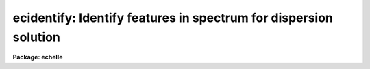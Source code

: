 .. _ecidentify:

ecidentify: Identify features in spectrum for dispersion solution
=================================================================

**Package: echelle**

.. raw:: html

  </tr></table><p>
  <h3>Name</h3>
  <!-- BeginSection: 'NAME' -->
  <p>
  ecidentify -- Determine the dispersion relation in echelle spectra
  </p>
  <!-- EndSection:   'NAME' -->
  <h3>Usage</h3>
  <!-- BeginSection: 'USAGE' -->
  <p>
  ecidentify images
  </p>
  <!-- EndSection:   'USAGE' -->
  <h3>Parameters</h3>
  <!-- BeginSection: 'PARAMETERS' -->
  <dl>
  <dt><b>images</b></dt>
  <!-- Sec='PARAMETERS' Level=0 Label='images' Line='images' -->
  <dd>List of echelle format spectra in which to identify lines and fit
  dispersion functions.
  </dd>
  </dl>
  <dl>
  <dt><b>database = <tt>"database"</tt></b></dt>
  <!-- Sec='PARAMETERS' Level=0 Label='database' Line='database = "database"' -->
  <dd>Database in which the feature data and dispersion functions are recorded.
  </dd>
  </dl>
  <dl>
  <dt><b>coordlist = <tt>"linelists$idhenear.dat"</tt></b></dt>
  <!-- Sec='PARAMETERS' Level=0 Label='coordlist' Line='coordlist = "linelists$idhenear.dat"' -->
  <dd>User coordinate list consisting of an ordered list of line coordinates.  A
  comment line of the form <tt>"# units &lt;units&gt;"</tt>, where &lt;units&gt; is one of the
  understood units names, defines the units of the line list.  If no units
  are specified then Angstroms are assumed.  Some standard line lists are
  available in the directory <tt>"linelists$"</tt>.  The standard line lists are
  described under the topic <i>linelists</i>.
  </dd>
  </dl>
  <dl>
  <dt><b>units = <tt>""</tt></b></dt>
  <!-- Sec='PARAMETERS' Level=0 Label='units' Line='units = ""' -->
  <dd>The units to use if no database entry exists.  The units are specified as
  described in
  <pre>
      cl&gt; help onedspec.package section=units
  </pre>
  If no units are specified and a coordinate list is used then the units of
  the coordinate list are selected.  If a database entry exists then the
  units defined there override both this parameter and the coordinate list.
  </dd>
  </dl>
  <dl>
  <dt><b>match = 1.</b></dt>
  <!-- Sec='PARAMETERS' Level=0 Label='match' Line='match = 1.' -->
  <dd>The maximum difference for a match between the feature coordinate function
  value and a coordinate in the coordinate list.  The unit of this parameter
  is that of the user coordinates.
  </dd>
  </dl>
  <dl>
  <dt><b>maxfeatures = 100</b></dt>
  <!-- Sec='PARAMETERS' Level=0 Label='maxfeatures' Line='maxfeatures = 100' -->
  <dd>Maximum number of the strongest features to be selected automatically from
  the coordinate list (function <tt>'l'</tt>) or from the image data (function <tt>'y'</tt>).
  </dd>
  </dl>
  <dl>
  <dt><b>zwidth = 10.</b></dt>
  <!-- Sec='PARAMETERS' Level=0 Label='zwidth' Line='zwidth = 10.' -->
  <dd>Width of graphs, in user coordinates, when in zoom mode (function <tt>'z'</tt>).
  </dd>
  </dl>
  <p>
  The following parameters are used in determining feature positions.
  </p>
  <dl>
  <dt><b>ftype = <tt>"emission"</tt></b></dt>
  <!-- Sec='PARAMETERS' Level=0 Label='ftype' Line='ftype = "emission"' -->
  <dd>Type of features to be identified.  The possibly abbreviated choices are
  <tt>"emission"</tt> and <tt>"absorption"</tt>.
  </dd>
  </dl>
  <dl>
  <dt><b>fwidth = 4.</b></dt>
  <!-- Sec='PARAMETERS' Level=0 Label='fwidth' Line='fwidth = 4.' -->
  <dd>Width in pixels of features to be identified.
  </dd>
  </dl>
  <dl>
  <dt><b>cradius = 5.</b></dt>
  <!-- Sec='PARAMETERS' Level=0 Label='cradius' Line='cradius = 5.' -->
  <dd>The maximum distance, in pixels, allowed between a feature position
  and the initial estimate when defining a new feature.
  </dd>
  </dl>
  <dl>
  <dt><b>threshold = 10.</b></dt>
  <!-- Sec='PARAMETERS' Level=0 Label='threshold' Line='threshold = 10.' -->
  <dd>In order for a feature center to be determined the range of pixel intensities
  around the feature must exceed this threshold.
  </dd>
  </dl>
  <dl>
  <dt><b>minsep = 2.</b></dt>
  <!-- Sec='PARAMETERS' Level=0 Label='minsep' Line='minsep = 2.' -->
  <dd>The minimum separation, in pixels, allowed between feature positions
  when defining a new feature.
  </dd>
  </dl>
  <p>
  The following default parameters are used when fitting a function to
  the user coordinates.  If a previous solution is read from the database
  then the parameters from that solution override the defaults below.
  </p>
  <dl>
  <dt><b>function = <tt>"chebyshev"</tt></b></dt>
  <!-- Sec='PARAMETERS' Level=0 Label='function' Line='function = "chebyshev"' -->
  <dd>The function to be fit to the user coordinates as a function of the pixel
  coordinate and aperture number.  The choices are bi-dimensional
  <tt>"chebyshev"</tt> and <tt>"legendre"</tt> polynomials.
  </dd>
  </dl>
  <dl>
  <dt><b>xorder = 2</b></dt>
  <!-- Sec='PARAMETERS' Level=0 Label='xorder' Line='xorder = 2' -->
  <dd>Order of the fitting function along each echelle order.
  The order is the number of polynomial terms; i.e. xorder = 2 is a linear
  function.
  </dd>
  </dl>
  <dl>
  <dt><b>yorder = 2</b></dt>
  <!-- Sec='PARAMETERS' Level=0 Label='yorder' Line='yorder = 2' -->
  <dd>Order of the fitting function with respect to the aperture number.
  The order is the number of polynomial terms; i.e. yorder = 2 is a linear
  function.
  </dd>
  </dl>
  <dl>
  <dt><b>niterate = 0, lowreject = 3, highreject = 3.</b></dt>
  <!-- Sec='PARAMETERS' Level=0 Label='niterate' Line='niterate = 0, lowreject = 3, highreject = 3.' -->
  <dd>Default number of rejection iterations and the sigma clipping thresholds.  If
  <i>niterate</i> is zero then no rejection is done.
  </dd>
  </dl>
  <p>
  The following parameters control the graphics input and output.
  </p>
  <dl>
  <dt><b>graphics = <tt>"stdgraph"</tt></b></dt>
  <!-- Sec='PARAMETERS' Level=0 Label='graphics' Line='graphics = "stdgraph"' -->
  <dd>Graphics device.  The default is the standard graphics device which is
  generally a graphics terminal.
  </dd>
  </dl>
  <dl>
  <dt><b>curosr = <tt>""</tt></b></dt>
  <!-- Sec='PARAMETERS' Level=0 Label='curosr' Line='curosr = ""' -->
  <dd>Cursor input file.  If a cursor file is not given then the standard graphics
  cursor is read.
  </dd>
  </dl>
  <!-- EndSection:   'PARAMETERS' -->
  <h3>Cursor keys</h3>
  <!-- BeginSection: 'CURSOR KEYS' -->
  <pre>
             ECIDENTIFY CURSOR KEY AND COLON COMMAND SUMMARY
  
  ?  Help                   a  Affect all features     c  Center feature(s)
  d  Delete feature(s)      f  Fit dispersion          g  Fit zero point shift
  i  Initialize             j  Go to previous order    k  Go to next order
  l  Match coordinate list  m  Mark feature            n  Next feature
  o  Go to specified order  p  Pan graph               q  Quit
  r  Redraw graph           s  Shift feature           t  Reset position
  u  Enter user coordinate  w  Window graph            x  Crosscorrelate peaks
  y  Find peaks             z  Zoom graph              .  Nearest feature
  +  Next feature           -  Previous feature        I  Interrupt
  
  :show [file]              :features [file]           :coordlist [file]
  :cradius [value]          :threshold [value]         :database [file]
  :ftype [type]             :fwidth [value]            :image [image]
  :labels [type]            :match [value]             :maxfeatures [value]
  :minsep [value]           :read [image]              :write [image]
  :zwidth [value]
  
  
         ECHELLE DISPERSION FUNCTION FITTING COMMAND SUMMARY
  
  ?  Help             c  Print coordinates             d  Delete point
  f  Fit dispersion   o  Fit with fixed order offset   q  Quit
  r  Redraw graph     u  Undelete point                w  Window graph
  x  Set ordinate     y  Set abscissa                  I  Interrupt
  
  :show               :function [value]   :highreject [value]   :lowreject [value]
  :niterate [value]   :xorder [value]     :yorder [value]
  
  </pre>
  <p>
              ECIDENTIFY CURSOR KEYS AND COLON COMMANDS
  </p>
  <dl>
  <dt><b>?</b></dt>
  <!-- Sec='CURSOR KEYS' Level=0 Label='' Line='?' -->
  <dd>Clear the screen and print a menu of cursor and colon commands.
  </dd>
  </dl>
  <dl>
  <dt><b>a</b></dt>
  <!-- Sec='CURSOR KEYS' Level=0 Label='a' Line='a' -->
  <dd>Apply next (c)enter or (d)elete operation to (a)ll features
  </dd>
  </dl>
  <dl>
  <dt><b>c</b></dt>
  <!-- Sec='CURSOR KEYS' Level=0 Label='c' Line='c' -->
  <dd>(C)enter the feature nearest the cursor.  Used when changing the position
  finding parameters or when features are defined from a previous feature list.
  May be used in combination with the (a)ll key.
  </dd>
  </dl>
  <dl>
  <dt><b>d</b></dt>
  <!-- Sec='CURSOR KEYS' Level=0 Label='d' Line='d' -->
  <dd>(D)elete the feature nearest the cursor.  (D)elete all features when preceded
  by the (a)ll key.  This does not affect the dispersion function.
  </dd>
  </dl>
  <dl>
  <dt><b>f</b></dt>
  <!-- Sec='CURSOR KEYS' Level=0 Label='f' Line='f' -->
  <dd>(F)it a function of the pixel coordinates and aperture numbers to the user
  coordinates.  This enters an interactive function fitting package.
  </dd>
  </dl>
  <dl>
  <dt><b>g</b></dt>
  <!-- Sec='CURSOR KEYS' Level=0 Label='g' Line='g' -->
  <dd>Fit a zero point shift to the user coordinates by minimizing the difference
  between the user and fitted coordinates.  The coordinate dispersion function
  is not changed.
  </dd>
  </dl>
  <dl>
  <dt><b>i</b></dt>
  <!-- Sec='CURSOR KEYS' Level=0 Label='i' Line='i' -->
  <dd>(I)nitialize (delete features and dispersion function fit).
  </dd>
  </dl>
  <dl>
  <dt><b>j</b></dt>
  <!-- Sec='CURSOR KEYS' Level=0 Label='j' Line='j' -->
  <dd>Go to the next aperture in decreasing line number in the echelle format image.
  Wrap around to the last line from the first line.
  </dd>
  </dl>
  <dl>
  <dt><b>k</b></dt>
  <!-- Sec='CURSOR KEYS' Level=0 Label='k' Line='k' -->
  <dd>Go to the next aperture in increasing line number in the echelle format image.
  Wrap around to the first line from the last line.
  </dd>
  </dl>
  <dl>
  <dt><b>l</b></dt>
  <!-- Sec='CURSOR KEYS' Level=0 Label='l' Line='l' -->
  <dd>(L)ocate features in the coordinate list.  A coordinate function must be
  defined or at least four features in more than one aperture must have user
  coordinates from which a coordinate function can be determined by an
  initial automatic function fit.
  </dd>
  </dl>
  <dl>
  <dt><b>m</b></dt>
  <!-- Sec='CURSOR KEYS' Level=0 Label='m' Line='m' -->
  <dd>(M)ark a new feature using the cursor position as the initial position
  estimate.
  </dd>
  </dl>
  <dl>
  <dt><b>n</b></dt>
  <!-- Sec='CURSOR KEYS' Level=0 Label='n' Line='n' -->
  <dd>Move the cursor or zoom to the (n)ext feature (same as +).
  </dd>
  </dl>
  <dl>
  <dt><b>o</b></dt>
  <!-- Sec='CURSOR KEYS' Level=0 Label='o' Line='o' -->
  <dd>Go to a specific aperture (related to an echelle (o)rder).  The user
  is queried for the aperture number.
  </dd>
  </dl>
  <dl>
  <dt><b>p</b></dt>
  <!-- Sec='CURSOR KEYS' Level=0 Label='p' Line='p' -->
  <dd>(P)an to the original window after (z)ooming on a feature.
  </dd>
  </dl>
  <dl>
  <dt><b>q</b></dt>
  <!-- Sec='CURSOR KEYS' Level=0 Label='q' Line='q' -->
  <dd>(Q)uit and continue with next image.
  </dd>
  </dl>
  <dl>
  <dt><b>r</b></dt>
  <!-- Sec='CURSOR KEYS' Level=0 Label='r' Line='r' -->
  <dd>(R)edraw the graph.
  </dd>
  </dl>
  <dl>
  <dt><b>s</b></dt>
  <!-- Sec='CURSOR KEYS' Level=0 Label='s' Line='s' -->
  <dd>(S)hift the fit coordinates relative to the pixel coordinates.  The
  user specifies the desired coordinate at the position of the cursor
  and a zero point shift to the fit coordinates is applied.  If features
  are defined then they are recentered and the shift is the average shift.
  The shift in pixels, user coordinates, and z (fractional shift) is printed.
  The user shift is for the fundamental order and the shift for each order
  is then given by this shift divided by the order number.
  </dd>
  </dl>
  <dl>
  <dt><b>t</b></dt>
  <!-- Sec='CURSOR KEYS' Level=0 Label='t' Line='t' -->
  <dd>Reset the current feature to the position of the cursor.  The feature
  is <i>not</i> recentered.  This is used to mark an arbitrary position.
  </dd>
  </dl>
  <dl>
  <dt><b>u</b></dt>
  <!-- Sec='CURSOR KEYS' Level=0 Label='u' Line='u' -->
  <dd>Enter a new (u)ser coordinate for the current feature.
  When (m)arking a new feature the user coordinate is also requested.
  </dd>
  </dl>
  <dl>
  <dt><b>w</b></dt>
  <!-- Sec='CURSOR KEYS' Level=0 Label='w' Line='w' -->
  <dd>(W)indow the graph.  A window prompt is given and a number of windowing
  options may be given.  For more help type <tt>'?'</tt> to the window prompt or
  see help under <i>gtools</i>.
  </dd>
  </dl>
  <dl>
  <dt><b>x</b></dt>
  <!-- Sec='CURSOR KEYS' Level=0 Label='x' Line='x' -->
  <dd>Crosscorrelate features with the data peaks and reregister.  This is
  generally used with a feature list from a different image.
  The mean shift in user coordinates, mean shift in pixels, and the fractional
  shift in user coordinates is printed.  The user shift is scaled to the
  fundamental order.
  </dd>
  </dl>
  <dl>
  <dt><b>y</b></dt>
  <!-- Sec='CURSOR KEYS' Level=0 Label='y' Line='y' -->
  <dd>Up to <i>maxfeatures</i> emission peaks are found automatically (in order of
  peak intensity) and, if a dispersion solution is defined, the peaks are
  identified from the coordinate list.
  </dd>
  </dl>
  <dl>
  <dt><b>z</b></dt>
  <!-- Sec='CURSOR KEYS' Level=0 Label='z' Line='z' -->
  <dd>(Z)oom on the feature nearest the cursor.  The width of the zoom window
  is determined by the parameter <i>zwidth</i>.
  </dd>
  </dl>
  <dl>
  <dt><b>.</b></dt>
  <!-- Sec='CURSOR KEYS' Level=0 Label='' Line='.' -->
  <dd>Move the cursor or zoom window to the feature nearest the cursor.
  </dd>
  </dl>
  <dl>
  <dt><b>+</b></dt>
  <!-- Sec='CURSOR KEYS' Level=0 Label='' Line='+' -->
  <dd>Move the cursor or zoom window to the (n)ext feature.
  This does not automatically move to the next aperture.
  </dd>
  </dl>
  <dl>
  <dt><b>-</b></dt>
  <!-- Sec='CURSOR KEYS' Level=0 Label='' Line='-' -->
  <dd>Move the cursor or zoom window to the previous feature.
  This does not automatically move to the next aperture.
  </dd>
  </dl>
  <dl>
  <dt><b>I</b></dt>
  <!-- Sec='CURSOR KEYS' Level=0 Label='I' Line='I' -->
  <dd>Interrupt the task immediately.  The database is not updated.
  </dd>
  </dl>
  <p>
  Parameters are shown or set with the following <tt>"colon commands"</tt>, which may be
  abbreviated.  To show the value of a parameter type the parameter name alone
  and to set a new value follow the parameter name by the value.
  </p>
  <dl>
  <dt><b>:show file</b></dt>
  <!-- Sec='CURSOR KEYS' Level=0 Label='' Line=':show file' -->
  <dd>Show the values of all the parameters.  If a file name is given then the
  output is appended to that file.  If no file is given then the terminal
  is cleared and the output is sent to the terminal.
  </dd>
  </dl>
  <dl>
  <dt><b>:features file</b></dt>
  <!-- Sec='CURSOR KEYS' Level=0 Label='' Line=':features file' -->
  <dd>Print the feature list and the fit rms.  If a file name is given then the
  output is appended to that file.  If no file is given then the terminal
  is cleared and the output is sent to the terminal.
  </dd>
  </dl>
  <dl>
  <dt><b>:coordlist file</b></dt>
  <!-- Sec='CURSOR KEYS' Level=0 Label='' Line=':coordlist file' -->
  <dd>Set or show the coordinate list file.
  </dd>
  </dl>
  <dl>
  <dt><b>:cradius value</b></dt>
  <!-- Sec='CURSOR KEYS' Level=0 Label='' Line=':cradius value' -->
  <dd>Set or show the centering radius in pixels.
  </dd>
  </dl>
  <dl>
  <dt><b>:threshold value</b></dt>
  <!-- Sec='CURSOR KEYS' Level=0 Label='' Line=':threshold value' -->
  <dd>Set or show the detection threshold for centering.
  </dd>
  </dl>
  <dl>
  <dt><b>:database name</b></dt>
  <!-- Sec='CURSOR KEYS' Level=0 Label='' Line=':database name' -->
  <dd>Set or show the database for recording feature records.
  </dd>
  </dl>
  <dl>
  <dt><b>:ftype value</b></dt>
  <!-- Sec='CURSOR KEYS' Level=0 Label='' Line=':ftype value' -->
  <dd>Set or show the feature type (emission or absorption).
  </dd>
  </dl>
  <dl>
  <dt><b>:fwidth value</b></dt>
  <!-- Sec='CURSOR KEYS' Level=0 Label='' Line=':fwidth value' -->
  <dd>Set or show the feature width in pixels.
  </dd>
  </dl>
  <dl>
  <dt><b>:image imagename</b></dt>
  <!-- Sec='CURSOR KEYS' Level=0 Label='' Line=':image imagename' -->
  <dd>Set a new image or show the current image.
  </dd>
  </dl>
  <dl>
  <dt><b>:labels value</b></dt>
  <!-- Sec='CURSOR KEYS' Level=0 Label='' Line=':labels value' -->
  <dd>Set or show the feature label type (none, index, pixel, or user).
  </dd>
  </dl>
  <dl>
  <dt><b>:match value</b></dt>
  <!-- Sec='CURSOR KEYS' Level=0 Label='' Line=':match value' -->
  <dd>Set or show the coordinate list matching distance.
  </dd>
  </dl>
  <dl>
  <dt><b>:maxfeatures value</b></dt>
  <!-- Sec='CURSOR KEYS' Level=0 Label='' Line=':maxfeatures value' -->
  <dd>Set or show the maximum number of features automatically found.
  </dd>
  </dl>
  <dl>
  <dt><b>:minsep value</b></dt>
  <!-- Sec='CURSOR KEYS' Level=0 Label='' Line=':minsep value' -->
  <dd>Set or show the minimum separation allowed between features.
  </dd>
  </dl>
  <dl>
  <dt><b>:read name</b></dt>
  <!-- Sec='CURSOR KEYS' Level=0 Label='' Line=':read name' -->
  <dd>Read a record from the database.  The record name defaults to the image name.
  </dd>
  </dl>
  <dl>
  <dt><b>:threshold value</b></dt>
  <!-- Sec='CURSOR KEYS' Level=0 Label='' Line=':threshold value' -->
  <dd>Set or show the centering threshold.
  </dd>
  </dl>
  <dl>
  <dt><b>:write name</b></dt>
  <!-- Sec='CURSOR KEYS' Level=0 Label='' Line=':write name' -->
  <dd>Write a record to the database.  The record name defaults to the image name.
  </dd>
  </dl>
  <dl>
  <dt><b>:zwidth value</b></dt>
  <!-- Sec='CURSOR KEYS' Level=0 Label='' Line=':zwidth value' -->
  <dd>Set or show the zoom width in user units.
  </dd>
  </dl>
  <p>
                DISPERSION FUNCTION FITTING COMMANDS
  </p>
  <dl>
  <dt><b>?</b></dt>
  <!-- Sec='CURSOR KEYS' Level=0 Label='' Line='?' -->
  <dd>Page help information.
  </dd>
  </dl>
  <dl>
  <dt><b>c</b></dt>
  <!-- Sec='CURSOR KEYS' Level=0 Label='c' Line='c' -->
  <dd>Print input and fitted coordinates of point nearest the cursor.
  </dd>
  </dl>
  <dl>
  <dt><b>d</b></dt>
  <!-- Sec='CURSOR KEYS' Level=0 Label='d' Line='d' -->
  <dd>Delete the nearest undeleted point to the cursor.
  </dd>
  </dl>
  <dl>
  <dt><b>f</b></dt>
  <!-- Sec='CURSOR KEYS' Level=0 Label='f' Line='f' -->
  <dd>Fit a dispersion function including determining the order offset.
  </dd>
  </dl>
  <dl>
  <dt><b>o</b></dt>
  <!-- Sec='CURSOR KEYS' Level=0 Label='o' Line='o' -->
  <dd>Fit a dispersion function with the order offset fixed.  The user is queried
  for the order offset.  This is faster than the interactive fit to also
  determine the order.
  </dd>
  </dl>
  <dl>
  <dt><b>q</b></dt>
  <!-- Sec='CURSOR KEYS' Level=0 Label='q' Line='q' -->
  <dd>Quit and return to the spectrum display.
  </dd>
  </dl>
  <dl>
  <dt><b>r</b></dt>
  <!-- Sec='CURSOR KEYS' Level=0 Label='r' Line='r' -->
  <dd>Redraw the graph.
  </dd>
  </dl>
  <dl>
  <dt><b>u</b></dt>
  <!-- Sec='CURSOR KEYS' Level=0 Label='u' Line='u' -->
  <dd>Undelete the nearest deleted point to the cursor (which may be outside the
  graph window).
  </dd>
  </dl>
  <dl>
  <dt><b>w</b></dt>
  <!-- Sec='CURSOR KEYS' Level=0 Label='w' Line='w' -->
  <dd>Window the graph (type ? to the window prompt for more help).
  </dd>
  </dl>
  <dl>
  <dt><b>x</b></dt>
  <!-- Sec='CURSOR KEYS' Level=0 Label='x' Line='x' -->
  <dd>Set the quantity plotted along the ordinate (x axis).
  </dd>
  </dl>
  <dl>
  <dt><b>y</b></dt>
  <!-- Sec='CURSOR KEYS' Level=0 Label='y' Line='y' -->
  <dd>Set the quantity plotted along the abscissa (y axis).
  </dd>
  </dl>
  <dl>
  <dt><b>I</b></dt>
  <!-- Sec='CURSOR KEYS' Level=0 Label='I' Line='I' -->
  <dd>Interrupt the task immediately.  No information is saved in the database.
  </dd>
  </dl>
  <dl>
  <dt><b>:function [value]</b></dt>
  <!-- Sec='CURSOR KEYS' Level=0 Label='' Line=':function [value]' -->
  <dd>Print or set the function type (chebyshev|legendre).
  </dd>
  </dl>
  <dl>
  <dt><b>:show</b></dt>
  <!-- Sec='CURSOR KEYS' Level=0 Label='' Line=':show' -->
  <dd>Print current function and orders.
  </dd>
  </dl>
  <dl>
  <dt><b>:niterate [value], :lowreject [value], :highreject [value]</b></dt>
  <!-- Sec='CURSOR KEYS' Level=0 Label='' Line=':niterate [value], :lowreject [value], :highreject [value]' -->
  <dd>Print or set the iterative rejection parameters.
  </dd>
  </dl>
  <dl>
  <dt><b>:xorder [value]</b></dt>
  <!-- Sec='CURSOR KEYS' Level=0 Label='' Line=':xorder [value]' -->
  <dd>Print or set the order for the dispersion dependence.
  </dd>
  </dl>
  <dl>
  <dt><b>:yorder [value]</b></dt>
  <!-- Sec='CURSOR KEYS' Level=0 Label='' Line=':yorder [value]' -->
  <dd>Print or set the order for the echelle order dependence.
  </dd>
  </dl>
  <!-- EndSection:   'CURSOR KEYS' -->
  <h3>Description</h3>
  <!-- BeginSection: 'DESCRIPTION' -->
  <p>
  Emission and absorption features in echelle format spectra (see <i>apsum</i>)
  are identified interactively and from a line list and a dispersion
  function is determined.  The results of the line identifications and
  dispersion function are stored in a database for further reference and
  for use with the tasks <b>ecreidentify</b> and <b>ecdispcor</b>.  Also
  the reference spectrum keyword REFSPEC is added to the image header.
  This is used by <b>refspectra</b> and <b>ecdispcor</b>.
  </p>
  <p>
  Each spectrum in the input list is identified in turn.  Initially the
  order in the first image line is graphed.  The user may change the
  displayed order with the <tt>'j'</tt>, <tt>'k'</tt>, and <tt>'o'</tt> keys.  The initial feature
  list and dispersion function are read from the database if an entry
  exists.  The features are marked on the graph.  The image coordinates
  are in pixels unless a dispersion function is defined, in which case
  they are in user coordinate units (usually wavelength in Angstroms).
  The aperture number, pixel coordinate, coordinate function value, and
  user coordinate for the current feature are displayed on the status
  line.
  </p>
  <p>
  For consistency the orders are always identified by their aperture
  numbers in this task and all other tasks.  These are the
  identifications assigned when extracting the orders using the task
  <i>apsum</i>.  If the user has assigned true order numbers as the
  aperture numbers then there is no distinction between aperture and
  order number.  However, it is often the case that the aperture numbers
  are simply assigned sequentially and the true order numbers may not
  even be known.  Initially the orders are the same as the apertures
  numbers but after fitting a dispersion function the true order numbers
  will be determined.  This information is also recorded in the database
  and indicated in the graph titles but selecting an order to be graphed
  with <tt>'o'</tt> and the status line information is always in terms of the
  aperture number.
  </p>
  <p>
  The graphics cursor is used to select features and perform various
  functions.  A menu of the keystroke options and functions is printed
  with the key <tt>'?'</tt>.  The cursor keys and their functions are defined in
  the CURSOR KEYS sections and described further below.  The standard
  cursor mode keys are also available to window and redraw the graph and
  to produce hardcopy <tt>"snaps"</tt>.
  </p>
  <p>
  There are two types of feature selection functions;  defining new
  features and selecting previously defined features.  The key <tt>'m'</tt> marks
  a new feature nearest the cursor position.  The feature position is
  determined by the feature centering algorithm (see help for
  <b>center1d</b>).  The type of feature, emission or absorption, is set
  by the <i>ftype</i> parameter.  If the new position is within a distance
  given by the parameter <i>minsep</i> of a previous feature it is
  considered to be the same feature and replaces the old feature
  (normally the position of the new feature will be exactly the same as
  the original feature).  The coordinate list is searched for a match
  between the coordinate function value (when defined) and a user
  coordinate in the list.  If a match is found it becomes the default
  user coordinate which the user may override.  The new feature is marked
  on the graph and it becomes the current feature.  The redefinition of a
  feature which is within the minimum separation may be used to set the
  user coordinate from the coordinate list.  The key <tt>'t'</tt> allows setting
  the position of a feature to other than that found by the centering
  algorithm.
  </p>
  <p>
  The <tt>'y'</tt> key applies a peak finding algorithm and up to the maximum
  number of features (<i>maxfeatures</i>) are found.  If there are more
  peaks only the strongest are kept.  The peaks are then matched against
  the coordinate list to find user coordinate values.
  </p>
  <p>
  To select a different feature as the current feature the keys <tt>'.'</tt>, <tt>'n'</tt>,
  <tt>'+'</tt>, and <tt>'-'</tt> are used.  The <tt>'.'</tt> selects the feature nearest the cursor,
  the <tt>'n'</tt> and <tt>'+'</tt> select the next feature, and the <tt>'-'</tt> selects the
  previous feature relative to the current feature in the feature list as
  ordered by pixel coordinate.  These keys are useful when redefining the
  user coordinate with the <tt>'u'</tt> key and when examining features in zoom
  mode.  To change apertures (orders) the <tt>'j'</tt>, <tt>'k'</tt>, and <tt>'o'</tt> keys are
  used.
  </p>
  <p>
  If four or more features are identified spanning the range of the data
  (in pixel coordinates and in order number) or if a coordinate function
  is defined then the <tt>'l'</tt> key may be used to identify additional features
  from a coordinate list.  If a coordinate function is not defined the
  default function is fit to the user coordinates of the currently
  defined features.  Then for each coordinate value in the coordinate
  list the pixel coordinate is determined and a search for a feature at
  that point is made.  If a feature is found (based on the parameters
  <i>ftype, fwidth</i>, <i>cradius</i>, and <b>threshold</b>) its user
  coordinate value based on the coordinate function is determined.  If
  the coordinate function value matches the user coordinate from the
  coordinate list within the error limit set by the parameter <i>match</i>
  then the new feature is entered in the feature list.  Up to a maximum
  number of features, set by the parameter <i>maxfeatures</i>, may be
  defined in this way.  A new user coordinate function is fit to all the
  located features.  Finally, the graph is redrawn in user coordinates
  with the additional features found from the coordinate list marked.
  </p>
  <p>
  The <tt>'f'</tt> key fits a two dimensional function of the pixel coordinates
  and aperture number to the user coordinates.  The type of function and
  the orders are initially set with the parameters <i>function</i>,
  <i>xorder</i>, and <i>yorder</i>.  The value of the function for a
  particular pixel coordinate is called the function coordinate and each
  feature in the feature list has a function coordinate value.  The
  fitted function also is used to convert pixel coordinates to user
  coordinates in the graph.  Depending on the orders of the function
  four or more features are required covering at least two orders.
  A description of the dispersion function fitting is given the section
  ECHELLE DISPERSION FUNCTION FITTING.
  </p>
  <p>
  If a zero point shift is desired without changing the coordinate function
  the user may specify the coordinate of a point in the spectrum with
  the <tt>'s'</tt> key from which a shift is determined.  The <tt>'g'</tt> key also
  determines a shift by minimizing the difference between the user
  coordinates and the fitted coordinates.  This is used when a previously
  determined coordinate function is applied to a new spectrum having
  fewer or poorer lines and only a zero point shift can reasonably be
  determined.  Note that the zero point shift is in user coordinates
  for the fundamental order.  The shift for any particular order is then
  the zero point shift divided by the order number.
  </p>
  <p>
  Features may be delete with the key <tt>'d'</tt>.  All features are deleted when
  the <tt>'a'</tt> key immediately precedes the delete key.  Deleting the features
  does not delete the coordinate function.  To delete both the features
  and the dispersion function the initialize key <tt>'i'</tt> is used.  Note
  features deleted during dispersion function fitting also are removed
  from the feature list upon exiting the fitting package.
  </p>
  <p>
  It is common to transfer the feature identifications and coordinate
  function from one image to another.  When a new image without a
  database entry is examined, such as when going to the next image in the
  input list or selecting a new image with the <tt>":image"</tt> command, the
  current feature list and coordinate function are kept.  Alternatively,
  a database record from a different image may be read with the <tt>":read"</tt>
  command.  When transferring feature identifications between images the
  feature coordinates will not agree exactly with the new image feature
  positions and several options are available to reregister the feature
  positions.  The key <tt>'c'</tt> centers the feature nearest the cursor using
  the current position as the starting point.  When preceded with the <tt>'a'</tt>
  key all the features are recentered (the user must refit the coordinate
  function if desired).  As an aside, the recentering function is also
  useful when the parameters governing the feature centering algorithm
  are changed.
  </p>
  <p>
  The (c)entering function is applicable when the shift between the
  current and true feature positions is small.  Larger shifts may be
  determined automatically with the <tt>'x'</tt> function which correlates
  features in the image with the feature list.  The features are then
  recentered.  A zero point shift may also be given interactively with
  the <tt>'s'</tt> key by using the cursor to indicate the coordinate of a point
  in the spectrum.  If there are no features then the shift is exactly as
  marked by the cursor but if there are features the approximate shift is
  applied and then the features are recentered.  The shift is then the
  mean shift of the features after recentering.  The shift is used as a
  zero point offset added to the dispersion function.  The shift is
  computed in user coordinates for the fundamental order.  Shifts for
  each order are given by scaling of this shift.
  </p>
  <p>
  In addition to the single keystroke commands there are commands
  initiated by the key <tt>':'</tt> (colon commands).  As with the keystroke
  commands there are a number of standard graphics features available
  begining with <tt>":."</tt> (type <tt>":.help"</tt> for these commands).  The colon
  commands allow the task parameter values to be listed and to be reset
  within the task.  A parameter is listed by typing its name.  The colon
  command <tt>":show"</tt> lists all the parameters.  A parameter value is reset
  by typing the parameter name followed by the new value; for example
  <tt>":match 10"</tt>.  Other colon commands display the feature list
  (:features), control reading and writing records to the database (:read
  and :write), and set the graph display format.
  </p>
  <p>
  The feature identification process for an image is completed by typing
  <tt>'q'</tt> to quit.  Attempting to quit an image without explicitly recording
  changes in the feature database produces a warning message and an
  opportunity to record the information in the database.  As an immediate
  exit the <tt>'I'</tt> interrupt key may be used.  This does not save the feature
  information.
  </p>
  <!-- EndSection:   'DESCRIPTION' -->
  <h3>Echelle dispersion function fitting</h3>
  <!-- BeginSection: 'ECHELLE DISPERSION FUNCTION FITTING' -->
  <p>
  If a minimum of four features over at least two orders, depending on
  the default function orders, have been identified a dispersion function
  relating the user coordinates to the extracted pixel coordinate and
  aperture number may be fit.  However, more features are preferable to
  determine changes in the dispersion as a function of position and
  order.
  </p>
  <p>
  The form of the function fit explicitly includes the basic order number
  dependence of echelle spectra; namely the wavelength of a particular
  point along the dispersion direction in different orders varies as the
  reciprocal of the order number.  Because of distortions, the differing
  extraction paths through the two dimensional image, and rotations of
  the spectra relative to the axis of constant dispersion (i.e. aligning
  the orders with the image columns or lines instead of aligning the
  emission and absorption features) there will be residual dependancies on
  the extracted pixel positions and orders.  These residual dependancies
  are fit by a two dimensional polynomial of arbitrary order including
  cross terms.  Because the basic order number dependence has been
  removed the orders should be relatively low.  Currently the functions
  are bi-dimensional chebyshev and legendre polynomials though other
  function may be added in the future.
  </p>
  <p>
  Since the true order number may not be known initially a linear
  relation between the aperture numbers and the order numbers is also
  determined which minimizes the residuals.  This relation allows an
  unknown offset and possible a reversed direction of increasing order.
  The fitted function is then represented as:
  </p>
  <pre>
  		y = offset +/- aperture
  
  		wavelength = f (x, y) / y
  </pre>
  <p>
  where y is the order number and x is the extracted pixel coordinate along the
  dispersion.
   
  If the order offset is known initially or as a result of previous the <tt>'o'</tt>
  fit may be used.  The dispersion minimization for the order offset is
  then not done.  This will, therefore, be faster than using the full
  fit, key <tt>'f'</tt>, to also determine the order offset.
  </p>
  <p>
  The fitting is done interactively as a submode of <b>ecidentify</b> with its
  own set of cursor commands.  It is entered using the <tt>'f'</tt> key and exited using
  the <tt>'q'</tt> key.  The list of commands is given the CURSOR KEY section and is
  available from the fitting mode with <tt>'?'</tt>.  The functionality of this fitting
  is fairly simple; the function and orders may be changed, points may be deleted
  and undeleted, and the results of the fit may be displayed in various formats
  by selecting quantities to be plotted along either axis.  Generally one
  changes plotting of the pixel coordinate, order number, and wavelength
  along the x axis and residuals or radial velocity errors along the y axis.
  One switches between increasing the x order and the y order while switching
  between plotting verses x positions and order number until the residuals
  have been reduced to remove all systematic trends.
  </p>
  <!-- EndSection:   'ECHELLE DISPERSION FUNCTION FITTING' -->
  <h3>Database records</h3>
  <!-- BeginSection: 'DATABASE RECORDS' -->
  <p>
  The database specified by the parameter <i>database</i> is a directory of
  simple text files.  The text files have names beginning with 'ec' followed
  by the entry name, usually the name of the image.  The database text files
  consist of a number of records.  A record begins with a line starting with the
  keyword <tt>"begin"</tt>.  The rest of the line is the record identifier.  Records
  read and written by <b>ecidentify</b> have <tt>"ecidentify"</tt> as the first word of the
  identifier.  Following this is a name which may be specified following the
  <tt>":read"</tt> or <tt>":write"</tt> commands.  If no name is specified then the image name
  is used.  The lines following the record identifier contain
  the feature information and dispersion function coefficients.
  </p>
  <!-- EndSection:   'DATABASE RECORDS' -->
  <h3>Echelle dispersion functions</h3>
  <!-- BeginSection: 'ECHELLE DISPERSION FUNCTIONS' -->
  <p>
  The fitted echelle dispersion functions are evaluated as described in
  this section.  The basic equations are
  </p>
  <pre>
      (1)  w = (f(x,o) + shift) / o
      (2)  o = ap * slope + offset
  </pre>
  <p>
  where w is the wavelength, x is the pixel coordinate along the order, o is
  the order, and ap is the aperture number.  The database parameter <tt>"shift"</tt>
  provides a wavelength zero point shift and the parameters <tt>"slope"</tt> and
  <tt>"offset"</tt> provide the transformation between aperture number and order.
  Note that the function f(x,o) and the shift are in terms of first order
  wavelengths.
  </p>
  <p>
  The database entries contain <tt>"parameter value"</tt> pairs.  This includes the
  parameters <tt>"shift"</tt>, <tt>"offset"</tt>, and <tt>"slope"</tt> defined above.  The default
  values for these if they are absent are 0, 0, and 1 respectively.  The
  <tt>"coefficients"</tt> parameter specifies the number of coefficients that follow
  and define the first order wavelength dispersion function.  The
  coefficients and functions are described below.
  </p>
  <p>
  The numerical values following the <tt>"coefficients"</tt> parameter, shown in
  the order in which they appear, have the following meaning.
  </p>
  <pre>
      type	Function type: 1=chebychev, 2=legendre
      xpow	Highest power of x
      opow	Highest power of o
      xterms	Type of cross terms: Always 1 for echelle functions
      xmin	Minimum x for normalization
      xmax	Maximum x for normalization
      omin	Minimum o for normalization
      omax	Maximum o for normalization
      Cmn		Coefficients: m=0-xpow, n=0-opow, m varies first
  </pre>
  <p>
  The functions are evaluated by a sum over m and n up to the specified
  highest powers.
  </p>
  <pre>
      (3)  f(x,o) = sum {Cmn * Pm * Pn}	m=0-xpow, n=0-opow
  </pre>
  <p>
  The Cmn are the coefficients of the polynomial terms Pm and Pn which
  are defined as follows.
  </p>
  <pre>
      Chebyshev:
  	xnorm = (2 * x - (xmax + xmin)) / (xmax - xmin)
  	P0 = 1.0
  	P1 = xnorm
  	Pm+1 = 2.0 * xnorm * Pm - Pm-1 
  
  	onorm = (2 * o - (omax + omin)) / (omax - omin)
  	P0 = 1.0
  	P1 = onorm
  	Pn+1 = 2.0 * onorm * Pn - Pn-1 
  
      Legendre:
  	xnorm = (2 * x - (xmax + xmin)) / (xmax - xmin)
  	P0 = 1.0
  	P1 = xnorm
  	Pm+1 = ((2m + 1) * xnorm * Pm - m * Pm-1)/ (m + 1)   
  
  	onorm = (2 * o - (omax + omin)) / (omax - omin)
  	P0 = 1.0
  	P1 = onorm
  	Pn+1 = ((2n + 1) * onorm * Pn - n * Pn-1)/ (n + 1)   
  </pre>
  <p>
  Note that the polynomial terms are obtained by first normalizing the x and
  o values to the range -1 to 1 and then iteratively evaluating them.
  </p>
  <!-- EndSection:   'ECHELLE DISPERSION FUNCTIONS' -->
  <h3>Examples</h3>
  <!-- BeginSection: 'EXAMPLES' -->
  <p>
  Because this task is interactive it is difficult to provide an actual
  example.  The following describes a typical usage on arc spectra.
  </p>
  <p>
  	cl&gt; ecidentify arc1.ec,arc2.ec
  </p>
  <dl>
  <dt><b>(1)</b></dt>
  <!-- Sec='EXAMPLES' Level=0 Label='' Line='(1)' -->
  <dd>The database is searched for an entry for arc1.ec.  None is found and
  the first order is plotted as a function of pixel coordinate.
  </dd>
  </dl>
  <dl>
  <dt><b>(2)</b></dt>
  <!-- Sec='EXAMPLES' Level=0 Label='' Line='(2)' -->
  <dd>Using a line identification chart or vast experience one of the
  emission lines is identified and marked with the <tt>'m'</tt> key.  Using the
  cursor position a center is found by the centering algorithm.  The
  aperture number, pixel position, wavelength (which is currently the
  same as the pixel position), and a prompt for the true value with the
  default value INDEF is printed.  The true wavelength is typed in and the
  status line is redrawn with the information for the feature.
  </dd>
  </dl>
  <dl>
  <dt><b>(3)</b></dt>
  <!-- Sec='EXAMPLES' Level=0 Label='' Line='(3)' -->
  <dd>The orders are changed with the <tt>'j'</tt>, <tt>'k'</tt>, or <tt>'o'</tt> key and further lines are
  identified with the <tt>'m'</tt> key.
  </dd>
  </dl>
  <dl>
  <dt><b>(4)</b></dt>
  <!-- Sec='EXAMPLES' Level=0 Label='' Line='(4)' -->
  <dd>After a number of lines have been marked spanning the full range of the orders
  and pixel coordinates the key <tt>'l'</tt> is typed.  The program now fits a preliminary
  dispersion solution using the current function and function orders.  Using this
  function it examines each line in the line list and checks to see if there is
  an emission line at that point.  With many orders and lots of lines this may
  take some time.  After additional lines have been identified (up to
  <i>maxfeatures</i> lines) the function is refit.  Finally the current order
  is regraphed in user coordinates.
  </dd>
  </dl>
  <dl>
  <dt><b>(5)</b></dt>
  <!-- Sec='EXAMPLES' Level=0 Label='' Line='(5)' -->
  <dd>Again we look at some orders and see if the automatic line identifications
  make sense.
  </dd>
  </dl>
  <dl>
  <dt><b>(6)</b></dt>
  <!-- Sec='EXAMPLES' Level=0 Label='' Line='(6)' -->
  <dd>We next enter the dispersion function fitting mode with <tt>'f'</tt>.  A plot of the
  residuals vs. pixel position is drawn.  Some obvious misidentifications may
  be deleted with the <tt>'d'</tt> key.  One way to proceed with determining the
  function orders is to start at the lowest orders (xorder = 2 for linear
  and yorder = 1 for no order dependence beyond the basic dependence).  We then
  increase each order one at a time.  The x axis is changed between order
  number and pixel position using the <tt>'x'</tt> key to see the dependence on each
  dimension.  The orders are increased until there are no systematic trends
  apparent.  Normally the y order (for the aperture or order number dependence)
  is low such as 2 to 4 while the x order (for the dispersion direction) is
  whatever is needed to account for distortions.  Also one can prune deviant
  points with the <tt>'d'</tt> key.  Note that the order offset derived from the
  aperture number is given in the title block along with the RMS.  When done
  we exit with <tt>'q'</tt>.
  </dd>
  </dl>
  <dl>
  <dt><b>(7)</b></dt>
  <!-- Sec='EXAMPLES' Level=0 Label='' Line='(7)' -->
  <dd>The new function fit is then evaluated for all orders and the current order
  is redrawn based on the new dispersion.  Note also that the status line
  information for the current feature has both the fitted wavelength and the
  user identified wavelength.  We can add or delete lines and iterate with the
  fitting until we are happy with the feature list and dispersion function.
  </dd>
  </dl>
  <dl>
  <dt><b>(8)</b></dt>
  <!-- Sec='EXAMPLES' Level=0 Label='' Line='(8)' -->
  <dd>Typing <tt>'q'</tt> exits the graph and prints a query about saving the information
  in the database.  We answer yes to this query.  Note that information can
  also be saved while still in the graphics loop using <tt>":write"</tt>.
  </dd>
  </dl>
  <dl>
  <dt><b>(9)</b></dt>
  <!-- Sec='EXAMPLES' Level=0 Label='' Line='(9)' -->
  <dd>The next image in the list is then graphed but the last dispersion solution
  and feature list is maintained.  If the shift is small for the new arc we
  type <tt>'a'</tt> <tt>'c'</tt> to recenter all the features.  This does not refit the dispersion
  automatically so we then do <tt>'f'</tt>.  Alternatively, we could use the <tt>'s'</tt> or <tt>'x'</tt>
  keys to determine a large shift and do the recentering.
  </dd>
  </dl>
  <dl>
  <dt><b>(10)</b></dt>
  <!-- Sec='EXAMPLES' Level=0 Label='' Line='(10)' -->
  <dd>Finally we can exit with <tt>'q'</tt> or examine further images with the <tt>":image"</tt>
  command.
  </dd>
  </dl>
  <!-- EndSection:   'EXAMPLES' -->
  <h3>Revisions</h3>
  <!-- BeginSection: 'REVISIONS' -->
  <dl>
  <dt><b>ECIDENTIFY V2.11</b></dt>
  <!-- Sec='REVISIONS' Level=0 Label='ECIDENTIFY' Line='ECIDENTIFY V2.11' -->
  <dd>The dispersion units are now determined from a user parameter,
  the coordinate list, or the database entry.
  </dd>
  </dl>
  <!-- EndSection:   'REVISIONS' -->
  <h3>See also</h3>
  <!-- BeginSection: 'SEE ALSO' -->
  <p>
  apsum, center1d, gtools, ecreidentify, identify
  </p>
  
  <!-- EndSection:    'SEE ALSO' -->
  
  <!-- Contents: 'NAME' 'USAGE' 'PARAMETERS' 'CURSOR KEYS' 'DESCRIPTION' 'ECHELLE DISPERSION FUNCTION FITTING' 'DATABASE RECORDS' 'ECHELLE DISPERSION FUNCTIONS' 'EXAMPLES' 'REVISIONS' 'SEE ALSO'  -->
  
